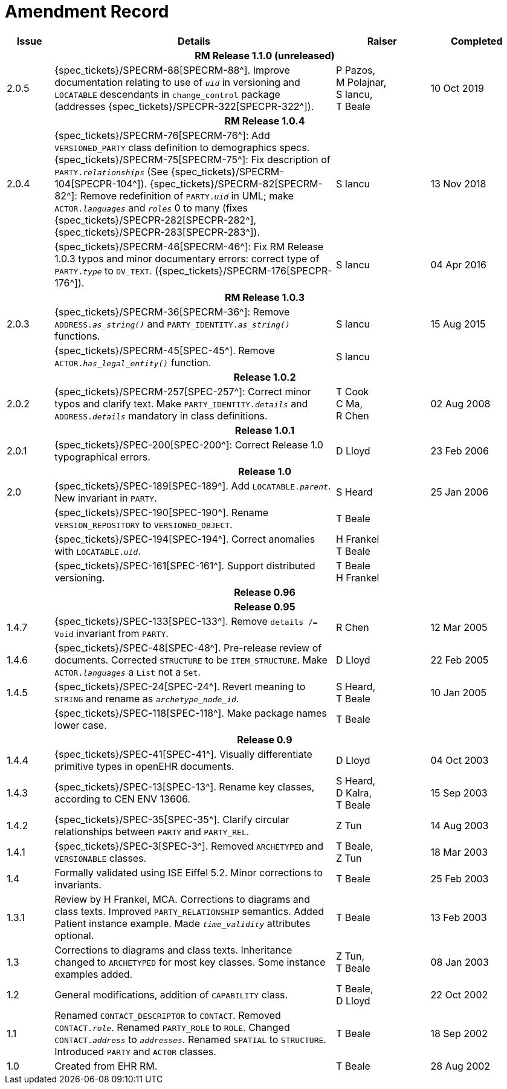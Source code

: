 = Amendment Record

[cols="1,6,2,2", options="header"]
|===
|Issue|Details|Raiser|Completed

4+^h|*RM Release 1.1.0 (unreleased)*

|[[latest_issue]]2.0.5
|{spec_tickets}/SPECRM-88[SPECRM-88^]. Improve documentation relating to use of `_uid_` in versioning and `LOCATABLE` descendants in `change_control` package (addresses {spec_tickets}/SPECPR-322[SPECPR-322^]).
|P Pazos, +
 M Polajnar, +
 S Iancu, +
 T Beale
|10 Oct 2019

4+^h|*RM Release 1.0.4*

|2.0.4
|{spec_tickets}/SPECRM-76[SPECRM-76^]: Add `VERSIONED_PARTY` class definition to demographics specs. +
 {spec_tickets}/SPECRM-75[SPECRM-75^]: Fix description of `PARTY._relationships_` (See {spec_tickets}/SPECRM-104[SPECPR-104^]).
 {spec_tickets}/SPECRM-82[SPECRM-82^]: Remove redefinition of `PARTY._uid_` in UML; make `ACTOR._languages_` and `_roles_` 0 to many (fixes {spec_tickets}/SPECPR-282[SPECPR-282^], {spec_tickets}/SPECPR-283[SPECPR-283^]).
|S Iancu
|13 Nov 2018

|
|{spec_tickets}/SPECRM-46[SPECRM-46^]: Fix RM Release 1.0.3 typos and minor documentary errors: correct type of `PARTY._type_` to `DV_TEXT`. ({spec_tickets}/SPECRM-176[SPECPR-176^]).
|S Iancu
|[[latest_issue_date]]04 Apr 2016

4+^h|*RM Release 1.0.3*

|2.0.3
|{spec_tickets}/SPECRM-36[SPECRM-36^]: Remove `ADDRESS._as_string()_` and `PARTY_IDENTITY._as_string()_` functions.
|S Iancu
|15 Aug 2015

|
|{spec_tickets}/SPECRM-45[SPEC-45^]. Remove `ACTOR._has_legal_entity()_` function.
|S Iancu
|

4+^h|*Release 1.0.2*

|2.0.2
|{spec_tickets}/SPECRM-257[SPEC-257^]: Correct minor typos and clarify text. Make `PARTY_IDENTITY._details_` and `ADDRESS._details_` mandatory in class definitions.
|T Cook +
 C Ma, +
 R Chen
|02 Aug 2008

4+^h|*Release 1.0.1*

|2.0.1 
|{spec_tickets}/SPEC-200[SPEC-200^]: Correct Release 1.0 typographical errors.
|D Lloyd
|23 Feb 2006

4+^h|*Release 1.0*

|2.0
|{spec_tickets}/SPEC-189[SPEC-189^]. Add `LOCATABLE._parent_`. New invariant in `PARTY`.
|S Heard
|25 Jan 2006

|
|{spec_tickets}/SPEC-190[SPEC-190^]. Rename `VERSION_REPOSITORY` to `VERSIONED_OBJECT`.
|T Beale
|

|
|{spec_tickets}/SPEC-194[SPEC-194^]. Correct anomalies with `LOCATABLE._uid_`.
|H Frankel +
 T Beale
|

|
|{spec_tickets}/SPEC-161[SPEC-161^]. Support distributed versioning.
|T Beale +
 H Frankel
|

4+^h|*Release 0.96*

4+^h|*Release 0.95*

|1.4.7
|{spec_tickets}/SPEC-133[SPEC-133^]. Remove `details /= Void` invariant from `PARTY`.
|R Chen 
|12 Mar 2005

|1.4.6
|{spec_tickets}/SPEC-48[SPEC-48^]. Pre-release review of documents. Corrected `STRUCTURE` to be `ITEM_STRUCTURE`. Make `ACTOR._languages_` a `List` not a `Set`.
|D Lloyd
|22 Feb 2005


|1.4.5
|{spec_tickets}/SPEC-24[SPEC-24^]. Revert meaning to `STRING` and rename as `_archetype_node_id_`.
|S Heard, +
 T Beale
|10 Jan 2005

|
|{spec_tickets}/SPEC-118[SPEC-118^]. Make package names lower case.
|T Beale
|

4+^h|*Release 0.9*

|1.4.4
|{spec_tickets}/SPEC-41[SPEC-41^]. Visually differentiate primitive types in openEHR documents.
|D Lloyd
|04 Oct 2003

|1.4.3
|{spec_tickets}/SPEC-13[SPEC-13^]. Rename key classes, according to CEN ENV 13606.
|S Heard, +
 D Kalra, +
 T Beale
|15 Sep 2003

|1.4.2
|{spec_tickets}/SPEC-35[SPEC-35^]. Clarify circular relationships between `PARTY` and `PARTY_REL`.
|Z Tun 
|14 Aug 2003

|1.4.1
|{spec_tickets}/SPEC-3[SPEC-3^]. Removed `ARCHETYPED` and `VERSIONABLE` classes.
|T Beale, +
 Z Tun
|18 Mar 2003

|1.4
|Formally validated using ISE Eiffel 5.2. Minor corrections to invariants.
|T Beale 
|25 Feb 2003

|1.3.1 
|Review by H Frankel, MCA. Corrections to diagrams and class texts. Improved `PARTY_RELATIONSHIP` semantics. Added Patient instance example. Made `_time_validity_` attributes optional.
|T Beale
|13 Feb 2003

|1.3
|Corrections to diagrams and class texts. Inheritance changed to `ARCHETYPED` for most key classes. Some instance examples added.
|Z Tun, +
 T Beale
|08 Jan 2003

|1.2 
|General modifications, addition of `CAPABILITY` class. 
|T Beale, +
 D Lloyd
|22 Oct 2002

|1.1
|Renamed `CONTACT_DESCRIPTOR` to `CONTACT`. Removed `CONTACT._role_`. Renamed `PARTY_ROLE` to `ROLE`. Changed `CONTACT._address_` to `_addresses_`. Renamed `SPATIAL` to `STRUCTURE`. Introduced `PARTY` and `ACTOR` classes.
|T Beale 
|18 Sep 2002

|1.0
|Created from EHR RM. 
|T Beale 
|28 Aug 2002

|===
